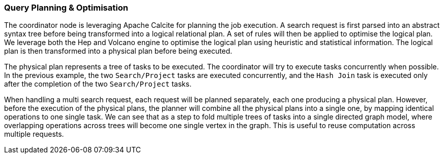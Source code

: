 === Query Planning & Optimisation

The coordinator node is leveraging Apache Calcite for planning the job execution. A search request is first parsed
into an abstract syntax tree before being transformed into a logical relational plan. A set of rules will then be
applied to optimise the logical plan. We leverage both the Hep and Volcano engine to optimise the logical plan
using heuristic and statistical information. The logical plan is then transformed into a physical plan before being
executed.

The physical plan represents a tree of tasks to be executed. The coordinator will try to execute tasks concurrently
when possible. In the previous example, the two `Search/Project` tasks are executed concurrently, and the
`Hash Join` task is executed only after the completion of the two `Search/Project` tasks.

When handling a multi search request, each request will be planned separately, each one producing a physical plan.
However, before the execution of the physical plans, the planner will combine all the physical plans into a single
one, by mapping identical operations to one single task. We can see that as a step to fold multiple trees of tasks into
a single directed graph model, where overlapping operations across trees will become one single vertex in the graph.
This is useful to reuse computation across multiple requests.
